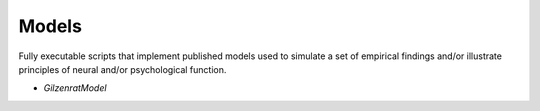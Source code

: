 Models
======

Fully executable scripts that implement published models used to simulate a set of empirical findings and/or
illustrate principles of neural and/or psychological function.

• `GilzenratModel`

